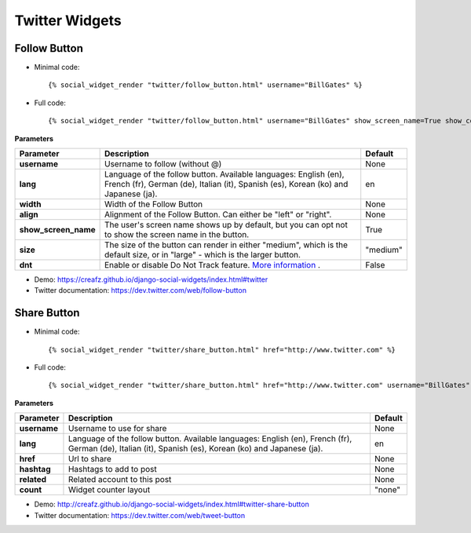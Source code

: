 Twitter Widgets
===============


Follow Button
-------------

* Minimal code::

    {% social_widget_render "twitter/follow_button.html" username="BillGates" %}

* Full code::

    {% social_widget_render "twitter/follow_button.html" username="BillGates" show_screen_name=True show_count=False size="medium" dnt=False %}


**Parameters**

===================== =========================================================================================================================================================== =============
**Parameter**               Description                                                                                                                                                 Default
===================== =========================================================================================================================================================== =============
**username**              Username to follow (without @)                                                                                                                              None
--------------------- ----------------------------------------------------------------------------------------------------------------------------------------------------------- -------------
**lang**                  Language of the follow button. Available languages: English (en), French (fr), German (de), Italian (it), Spanish (es), Korean (ko) and Japanese (ja).      en
--------------------- ----------------------------------------------------------------------------------------------------------------------------------------------------------- -------------
**width**                 Width of the Follow Button                                                                                                                                  None
--------------------- ----------------------------------------------------------------------------------------------------------------------------------------------------------- -------------
**align**                 Alignment of the Follow Button. Can either be "left" or "right".                                                                                            None
--------------------- ----------------------------------------------------------------------------------------------------------------------------------------------------------- -------------
**show_screen_name**      The user's screen name shows up by default, but you can opt not to show the screen name in the button.                                                      True
--------------------- ----------------------------------------------------------------------------------------------------------------------------------------------------------- -------------
**size**                  The size of the button can render in either "medium", which is the default size, or in "large" - which is the larger button.                                "medium"
--------------------- ----------------------------------------------------------------------------------------------------------------------------------------------------------- -------------
**dnt**                   Enable or disable Do Not Track feature. `More information <https://support.twitter.com/articles/20169421>`_ .                                                False
===================== =========================================================================================================================================================== =============

* Demo: https://creafz.github.io/django-social-widgets/index.html#twitter

* Twitter documentation: https://dev.twitter.com/web/follow-button


Share Button
------------

* Minimal code::

    {% social_widget_render "twitter/share_button.html" href="http://www.twitter.com" %}

* Full code::

    {% social_widget_render "twitter/share_button.html" href="http://www.twitter.com" username="BillGates"  %}


**Parameters**

===================== =========================================================================================================================================================== =============
**Parameter**               Description                                                                                                                                                 Default
===================== =========================================================================================================================================================== =============
**username**              Username to use for share                                                                                                                                  None
--------------------- ----------------------------------------------------------------------------------------------------------------------------------------------------------- -------------
**lang**                  Language of the follow button. Available languages: English (en), French (fr), German (de), Italian (it), Spanish (es), Korean (ko) and Japanese (ja).      en
--------------------- ----------------------------------------------------------------------------------------------------------------------------------------------------------- -------------
**href**                  Url to share                                                                                                                                                None
--------------------- ----------------------------------------------------------------------------------------------------------------------------------------------------------- -------------
**hashtag**               Hashtags to add to post                                                                                                                                     None
--------------------- ----------------------------------------------------------------------------------------------------------------------------------------------------------- -------------
**related**               Related account to this post                                                                                                                                None
--------------------- ----------------------------------------------------------------------------------------------------------------------------------------------------------- -------------
**count**                 Widget counter layout                                                                                                                                       "none"
===================== =========================================================================================================================================================== =============

* Demo: http://creafz.github.io/django-social-widgets/index.html#twitter-share-button

* Twitter documentation: https://dev.twitter.com/web/tweet-button